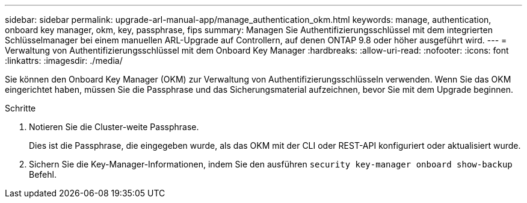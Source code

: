 ---
sidebar: sidebar 
permalink: upgrade-arl-manual-app/manage_authentication_okm.html 
keywords: manage, authentication, onboard key manager, okm, key, passphrase, fips 
summary: Managen Sie Authentifizierungsschlüssel mit dem integrierten Schlüsselmanager bei einem manuellen ARL-Upgrade auf Controllern, auf denen ONTAP 9.8 oder höher ausgeführt wird. 
---
= Verwaltung von Authentifizierungsschlüssel mit dem Onboard Key Manager
:hardbreaks:
:allow-uri-read: 
:nofooter: 
:icons: font
:linkattrs: 
:imagesdir: ./media/


[role="lead"]
Sie können den Onboard Key Manager (OKM) zur Verwaltung von Authentifizierungsschlüsseln verwenden. Wenn Sie das OKM eingerichtet haben, müssen Sie die Passphrase und das Sicherungsmaterial aufzeichnen, bevor Sie mit dem Upgrade beginnen.

.Schritte
. Notieren Sie die Cluster-weite Passphrase.
+
Dies ist die Passphrase, die eingegeben wurde, als das OKM mit der CLI oder REST-API konfiguriert oder aktualisiert wurde.

. Sichern Sie die Key-Manager-Informationen, indem Sie den ausführen `security key-manager onboard show-backup` Befehl.

